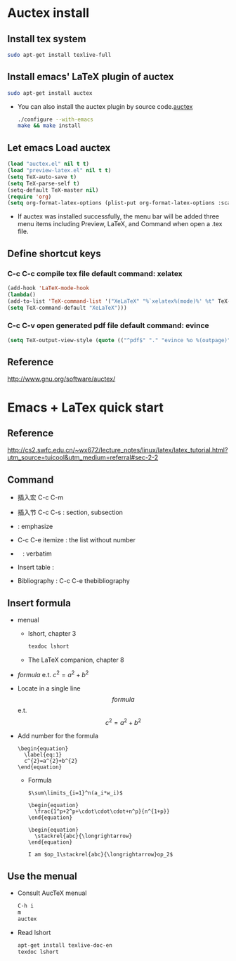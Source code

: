 
* Auctex install

** Install tex system
#+BEGIN_SRC sh
sudo apt-get install texlive-full 
#+END_SRC

** Install emacs' LaTeX plugin of auctex
#+BEGIN_SRC sh
sudo apt-get install auctex
#+END_SRC
   - You can also install the auctex plugin by source code.[[http://www.gnu.org/software/auctex/][auctex]]
     #+BEGIN_SRC sh
     ./configure --with-emacs
     make && make install
     #+END_SRC

** Let emacs Load auctex
#+BEGIN_SRC lisp
(load "auctex.el" nil t t)
(load "preview-latex.el" nil t t)
(setq TeX-auto-save t)
(setq TeX-parse-self t)
(setq-default TeX-master nil)
(require 'org)
(setq org-format-latex-options (plist-put org-format-latex-options :scale 2.0))  
#+END_SRC
   - If auctex was installed successfully, the menu bar will be added  three menu items including Preview, LaTeX, and Command 
     when open a .tex file.

** Define shortcut keys
*** C-c C-c *compile tex file*  default command: xelatex
#+BEGIN_SRC lisp
(add-hook 'LaTeX-mode-hook
(lambda()
(add-to-list 'TeX-command-list '("XeLaTeX" "%`xelatex%(mode)%' %t" TeX-run-TeX nil t))
(setq TeX-command-default "XeLaTeX")))
#+END_SRC
*** C-c C-v *open generated pdf file*  default command: evince
#+BEGIN_SRC lisp
(setq TeX-output-view-style (quote (("^pdf$" "." "evince %o %(outpage)"))))
#+END_SRC

** Reference
[[http://www.gnu.org/software/auctex/]]

* Emacs + LaTex quick start
** Reference 
   [[http://cs2.swfc.edu.cn/~wx672/lecture_notes/linux/latex/latex_tutorial.html?utm_source=tuicool&utm_medium=referral#sec-2-2]]

** Command

[[./picture/1.png]]
[[./picture/2.png]]
   - 插入宏 C-c C-m
   - 插入节 C-c C-s : section, subsection
   - \emph{} : emphasize
   - C-c C-e itemize : the list without number
   - \verb| | : verbatim
   - Insert table :
     \begin{center}
       \begin{tabular}{|l|l|}  l:left c:center r:right
       \hline
       Col1 & Col2 \\ \hline
       \verb| | & xx \\
       \hline
       \end{tabular}
     \end{center}
   - Bibliography :
     C-c C-e thebibliography
     
** Insert formula
   
   - menual
     - lshort, chapter 3
     #+BEGIN_SRC sh
     texdoc lshort
     #+END_SRC
     - The LaTeX companion, chapter 8
   - $formula$ e.t. $c^2=a^2+b^2$
   - Locate in a single line
     $$formula$$ e.t. $$c^2=a^2+b^2$$
   - Add number for the formula
     #+BEGIN_SRC 
     \begin{equation} 
       \label{eq:1}
       c^{2}=a^{2}+b^{2}
     \end{equation}     
     #+END_SRC
     - Formula
       #+BEGIN_SRC 
          $\sum\limits_{i=1}^n(a_i*w_i)$

          \begin{equation}
            \frac{1^p+2^p+\cdot\cdot\cdot+n^p}{n^{1+p}}
          \end{equation}
          
          \begin{equation}
            \stackrel{abc}{\longrightarrow}
          \end{equation}

          I am $op_1\stackrel{abc}{\longrightarrow}op_2$ 
       #+END_SRC
       
** Use the menual 

   - Consult AucTeX menual
     #+BEGIN_SRC sh
     C-h i
     m
     auctex     
     #+END_SRC
   - Read lshort
     #+BEGIN_SRC sh
     apt-get install texlive-doc-en
     texdoc lshort
     #+END_SRC
